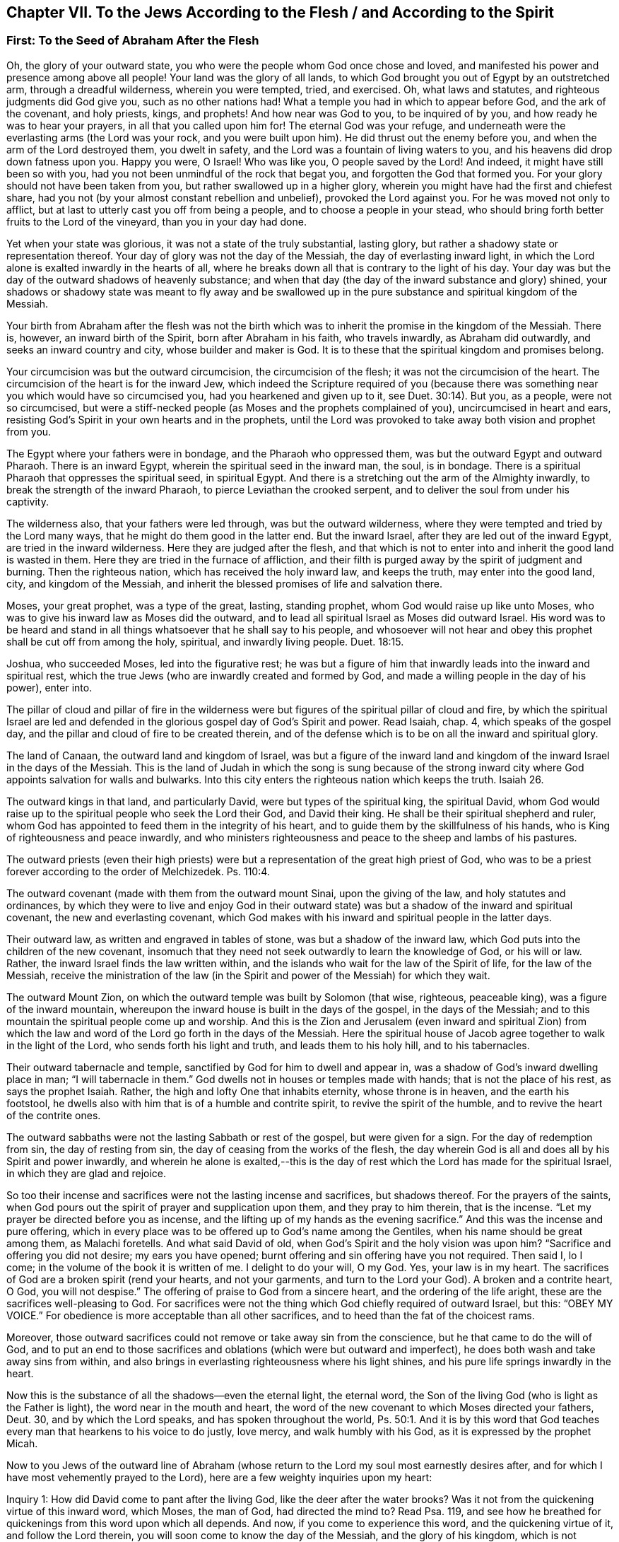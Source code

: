 == Chapter VII. To the Jews According to the Flesh / and According to the Spirit

=== First: To the Seed of Abraham After the Flesh

Oh, the glory of your outward state,
you who were the people whom God once chose and loved,
and manifested his power and presence among above all people!
Your land was the glory of all lands,
to which God brought you out of Egypt by an outstretched arm,
through a dreadful wilderness, wherein you were tempted, tried, and exercised.
Oh, what laws and statutes, and righteous judgments did God give you,
such as no other nations had!
What a temple you had in which to appear before God, and the ark of the covenant,
and holy priests, kings, and prophets!
And how near was God to you, to be inquired of by you,
and how ready he was to hear your prayers, in all that you called upon him for!
The eternal God was your refuge,
and underneath were the everlasting arms (the Lord was your rock,
and you were built upon him).
He did thrust out the enemy before you, and when the arm of the Lord destroyed them,
you dwelt in safety, and the Lord was a fountain of living waters to you,
and his heavens did drop down fatness upon you.
Happy you were, O Israel!
Who was like you, O people saved by the Lord!
And indeed, it might have still been so with you,
had you not been unmindful of the rock that begat you,
and forgotten the God that formed you.
For your glory should not have been taken from you,
but rather swallowed up in a higher glory,
wherein you might have had the first and chiefest share,
had you not (by your almost constant rebellion and unbelief),
provoked the Lord against you.
For he was moved not only to afflict,
but at last to utterly cast you off from being a people,
and to choose a people in your stead,
who should bring forth better fruits to the Lord of the vineyard,
than you in your day had done.

Yet when your state was glorious, it was not a state of the truly substantial,
lasting glory, but rather a shadowy state or representation thereof.
Your day of glory was not the day of the Messiah, the day of everlasting inward light,
in which the Lord alone is exalted inwardly in the hearts of all,
where he breaks down all that is contrary to the light of his day.
Your day was but the day of the outward shadows of heavenly substance;
and when that day (the day of the inward substance and glory) shined,
your shadows or shadowy state was meant to fly away and be swallowed
up in the pure substance and spiritual kingdom of the Messiah.

Your birth from Abraham after the flesh was not the birth
which was to inherit the promise in the kingdom of the Messiah.
There is, however, an inward birth of the Spirit, born after Abraham in his faith,
who travels inwardly, as Abraham did outwardly, and seeks an inward country and city,
whose builder and maker is God.
It is to these that the spiritual kingdom and promises belong.

Your circumcision was but the outward circumcision,
the circumcision of the flesh; it was not the circumcision of the heart.
The circumcision of the heart is for the inward Jew,
which indeed the Scripture required of you (because there was
something near you which would have so circumcised you,
had you hearkened and given up to it, see Duet. 30:14). But you, as a people,
were not so circumcised,
but were a stiff-necked people (as Moses and the prophets complained of you),
uncircumcised in heart and ears,
resisting God`'s Spirit in your own hearts and in the prophets,
until the Lord was provoked to take away both vision and prophet from you.

The Egypt where your fathers were in bondage, and the Pharaoh who oppressed them,
was but the outward Egypt and outward Pharaoh.
There is an inward Egypt, wherein the spiritual seed in the inward man, the soul,
is in bondage.
There is a spiritual Pharaoh that oppresses the spiritual seed, in spiritual Egypt.
And there is a stretching out the arm of the Almighty inwardly,
to break the strength of the inward Pharaoh, to pierce Leviathan the crooked serpent,
and to deliver the soul from under his captivity.

The wilderness also, that your fathers were led through,
was but the outward wilderness, where they were tempted and tried by the Lord many ways,
that he might do them good in the latter end.
But the inward Israel, after they are led out of the inward Egypt,
are tried in the inward wilderness.
Here they are judged after the flesh,
and that which is not to enter into and inherit the good land is wasted in them.
Here they are tried in the furnace of affliction,
and their filth is purged away by the spirit of judgment and burning.
Then the righteous nation, which has received the holy inward law, and keeps the truth,
may enter into the good land, city, and kingdom of the Messiah,
and inherit the blessed promises of life and salvation there.

Moses, your great prophet, was a type of the great, lasting, standing prophet,
whom God would raise up like unto Moses,
who was to give his inward law as Moses did the outward,
and to lead all spiritual Israel as Moses did outward Israel.
His word was to be heard and stand in all things
whatsoever that he shall say to his people,
and whosoever will not hear and obey this prophet shall be cut off from among the holy,
spiritual, and inwardly living people. Duet. 18:15.

Joshua, who succeeded Moses, led into the figurative rest;
he was but a figure of him that inwardly leads into the inward and spiritual rest,
which the true Jews (who are inwardly created and formed by God,
and made a willing people in the day of his power), enter into.

The pillar of cloud and pillar of fire in the wilderness were
but figures of the spiritual pillar of cloud and fire,
by which the spiritual Israel are led and defended in
the glorious gospel day of God`'s Spirit and power.
Read Isaiah, chap.
4, which speaks of the gospel day,
and the pillar and cloud of fire to be created therein,
and of the defense which is to be on all the inward and spiritual glory.

The land of Canaan, the outward land and kingdom of Israel,
was but a figure of the inward land and kingdom
of the inward Israel in the days of the Messiah.
This is the land of Judah in which the song is sung because of the strong
inward city where God appoints salvation for walls and bulwarks.
Into this city enters the righteous nation which keeps the truth.
Isaiah 26.

The outward kings in that land, and particularly David,
were but types of the spiritual king, the spiritual David,
whom God would raise up to the spiritual people who seek the Lord their God,
and David their king.
He shall be their spiritual shepherd and ruler,
whom God has appointed to feed them in the integrity of his heart,
and to guide them by the skillfulness of his hands,
who is King of righteousness and peace inwardly,
and who ministers righteousness and peace to the sheep and lambs of his pastures.

The outward priests (even their high priests) were but
a representation of the great high priest of God,
who was to be a priest forever according to the order of Melchizedek.
Ps. 110:4.

The outward covenant (made with them from the outward mount Sinai,
upon the giving of the law, and holy statutes and ordinances,
by which they were to live and enjoy God in their outward
state) was but a shadow of the inward and spiritual covenant,
the new and everlasting covenant,
which God makes with his inward and spiritual people in the latter days.

Their outward law, as written and engraved in tables of stone,
was but a shadow of the inward law, which God puts into the children of the new covenant,
insomuch that they need not seek outwardly to learn the knowledge of God,
or his will or law.
Rather, the inward Israel finds the law written within,
and the islands who wait for the law of the Spirit of life, for the law of the Messiah,
receive the ministration of the law (in the Spirit and
power of the Messiah) for which they wait.

The outward Mount Zion,
on which the outward temple was built by Solomon (that wise, righteous, peaceable king),
was a figure of the inward mountain,
whereupon the inward house is built in the days of the gospel,
in the days of the Messiah;
and to this mountain the spiritual people come up and worship.
And this is the Zion and Jerusalem (even inward and spiritual Zion) from
which the law and word of the Lord go forth in the days of the Messiah.
Here the spiritual house of Jacob agree together to walk in the light of the Lord,
who sends forth his light and truth, and leads them to his holy hill,
and to his tabernacles.

Their outward tabernacle and temple,
sanctified by God for him to dwell and appear in,
was a shadow of God`'s inward dwelling place in man; "`I will tabernacle in them.`"
God dwells not in houses or temples made with hands; that is not the place of his rest,
as says the prophet Isaiah.
Rather, the high and lofty One that inhabits eternity, whose throne is in heaven,
and the earth his footstool,
he dwells also with him that is of a humble and contrite spirit,
to revive the spirit of the humble, and to revive the heart of the contrite ones.

The outward sabbaths were not the lasting Sabbath or rest of the gospel,
but were given for a sign.
For the day of redemption from sin, the day of resting from sin,
the day of ceasing from the works of the flesh,
the day wherein God is all and does all by his Spirit and power inwardly,
and wherein he alone is exalted,--this is the day of
rest which the Lord has made for the spiritual Israel,
in which they are glad and rejoice.

So too their incense and sacrifices were not the lasting incense and sacrifices,
but shadows thereof.
For the prayers of the saints,
when God pours out the spirit of prayer and supplication upon them,
and they pray to him therein, that is the incense.
"`Let my prayer be directed before you as incense,
and the lifting up of my hands as the evening sacrifice.`"
And this was the incense and pure offering,
which in every place was to be offered up to God`'s name among the Gentiles,
when his name should be great among them, as Malachi foretells.
And what said David of old, when God`'s Spirit and the holy vision was upon him?
"`Sacrifice and offering you did not desire; my ears you have opened;
burnt offering and sin offering have you not required.
Then said I, lo I come; in the volume of the book it is written of me.
I delight to do your will, O my God.
Yes, your law is in my heart.
The sacrifices of God are a broken spirit (rend your hearts, and not your garments,
and turn to the Lord your God).
A broken and a contrite heart, O God, you will not despise.`"
The offering of praise to God from a sincere heart, and the ordering of the life aright,
these are the sacrifices well-pleasing to God.
For sacrifices were not the thing which God chiefly required of outward Israel, but this:
"`OBEY MY VOICE.`"
For obedience is more acceptable than all other sacrifices,
and to heed than the fat of the choicest rams.

Moreover,
those outward sacrifices could not remove or take away sin from the conscience,
but he that came to do the will of God,
and to put an end to those sacrifices and
oblations (which were but outward and imperfect),
he does both wash and take away sins from within,
and also brings in everlasting righteousness where his light shines,
and his pure life springs inwardly in the heart.

Now this is the substance of all the shadows--even the eternal light,
the eternal word, the Son of the living God (who is light as the Father is light),
the word near in the mouth and heart,
the word of the new covenant to which Moses directed your fathers, Deut.
30, and by which the Lord speaks, and has spoken throughout the world, Ps. 50:1.
And it is by this word that God teaches
every man that hearkens to his voice to do justly,
love mercy, and walk humbly with his God, as it is expressed by the prophet Micah.

Now to you Jews of the outward line of Abraham (whose
return to the Lord my soul most earnestly desires after,
and for which I have most vehemently prayed to the Lord),
here are a few weighty inquiries upon my heart:

[.discourse-part]
Inquiry 1: How did David come to pant after the living God,
like the deer after the water brooks?
Was it not from the quickening virtue of this inward word, which Moses, the man of God,
had directed the mind to?
Read Psa. 119, and see how he breathed for quickenings from this word upon which all depends.
And now, if you come to experience this word, and the quickening virtue of it,
and follow the Lord therein, you will soon come to know the day of the Messiah,
and the glory of his kingdom, which is not outward, transitory,
and of a perishing nature, but inward, spiritual, and everlasting (as David well knew,
and spoke sensibly of, see Psa. 145 and elsewhere).

[.discourse-part]
Inquiry 2: What are the waters to which every thirsty soul is invited?
Isa. 55. Are they not the waters of the Messiah?
Are they not waters that flow out of the wells of salvation?
Isaiah 12. Is not the spiritual Israel to draw spiritual water
out of the wells of the Savior in the days of the Messiah?
What is it to come to these waters?
Oh that you experientially knew!
But this I will tell you from true and certain experience,
that if you come to take notice of this word of life,
which God has placed near in your mouths and hearts, and incline your ear to it,
and come away from that which it reproves in you, as it draws to itself,
then your souls shall soon come to live.
And he that gives you life will make an everlasting covenant with you,
even the sure mercies of David.
But you must be still and mind him as a witness, and leader, and commander,
inwardly in your hearts, that you may be preserved in the covenant,
and enjoy the blessings of it; see Isaiah 55.

[.discourse-part]
Inquiry 3: Did not the Messiah come at the set time,
at the time set by the Holy Spirit of prophecy?
Did he not come in the prepared body to do the will of God?
And did he not do his will?
And after his obedience to his Father, was he not cut off, though not for himself? Dan. 9:26.
And after his cutting off, were not you (natural Israel) made desolate?
Why were you made desolate?
Why did such a stroke come upon you as never before?
Oh, consider it!
Read Dan. 9:24 to the end of the chapter, and let him that reads understand.

[.discourse-part]
Inquiry 4: What was that curse, and upon whom did it fall?
"`Let their table become a snare to them,`" etc.
Psa. 69. Was it not on those that gave gall and vinegar to the Messiah to drink,
of whom David was a figure, and concerning whom he spoke in the Spirit?
Whose eyes are always darkened?
Does not the veil lie still on your whole nation?
Do you know the inward mountain,
where the veil of the covering is destroyed in the inward day and light of the Messiah?
To what purpose is it for you to read Moses and
the prophets when the veil is still upon you,
that you cannot see what is to be abolished, and is abolished,
by the dawning of the glorious day of the Messiah?
Here there is a Judaism, there is a circumcision, there is a Sabbath, there is a rest,
etc., for the inward and spiritual people, which is to remain, and never to be abolished.

[.discourse-part]
Inquiry 5: What was that people and nation
with which God would provoke you to jealousy? Deut. 32.
Was it not the spiritual people, the holy inward nation, the true Jews,
whom God took from among the Gentiles?
Was it not those in whom he appeared and was a God and a Father to,
when he cast off and forsook the outward Jews, and left them to be a desolation?

[.discourse-part]
Inquiry 6: Who are those that shall be hungry when God`'s servants shall eat,
and thirsty when God`'s servants shall drink, and ashamed when his servants shall rejoice?
Are not your souls hungry and parched for lack of the spiritual sustenance
with which the living God satisfies his servants on his inward holy mountain?
And are not you ashamed of your expectations of the Messiah,
even while the servants of the Lord rejoice in him, their Prince and Savior,
and witness him daily a leader and commander to them?
What is the people whom the Lord has slain and made desolate?
(Are not you a slain people to God, alienated from his life, Spirit, and power,
dead in your literal notions and observations?) And what are the servants of the Lord,
whom the Lord has called by another name, even a name that you never knew? See Isa. 66.
And consider, how during all your day God spread out his hands to you,
and you were rebellious, and would not hear.
But now night has come upon you, and your visitation, as a people, has been long ended.
See Luke 19:44

[.discourse-part]
Inquiry 7: Now that the inward people, and the inward covenant, the new covenant,
are brought forth, shall you ever be owned or regarded again as an outward people,
according to your outward covenant?
Will not all such expectations fail you forever?
You have looked from generation to generation for the
coming and appearing of the Messiah outwardly,
after an outward manner, but now his coming and appearance is inward.
For he sets up his kingdom, his everlasting kingdom, in his saints,
and in their hearts he rules inwardly; and it is there that the Messiah,
the seed of the woman, bruises the head of the serpent.

Oh that you knew the substance!
Oh that you knew the word of life in the heart, and were turned to it,
and daily faithful and obedient!
Then you would feel it crushing and dashing the
power of sin and corruption in your hearts.
This is the consolation, hope, and joy of the inward and spiritual Israel.
Oh that you might be made partakers of it,
and that your long outward captivity and desolation
might at length end in inward freedom and redemption!
Amen.

=== Second: To the Spiritual Seed of Abraham

[quote.scripture, , Gen. 49:10]
____
The scepter shall not depart from Judah, nor a lawgiver from between his feet,
until Shiloh come; and unto him shall the gathering of the people be.
____

Old Jacob, in the spirit of prophecy, saw that Judah was to have the scepter,
the kingly power, and it was not to depart from him, it was to be his right,
and the lawgiver was to be his until Shiloh^
footnote:[The term "`Shiloh`" in Genesis 49:10 comes from an
obscure Hebrew word that is variously interpreted to mean "`the sent
one,`" "`the seed,`" or "`the peaceable and prosperous one.`"
Whatever the correct translation,
the word is universally accepted to be a reference to the Messiah.]
came.
Then the right was Shiloh`'s to reign, and to give laws to his people,
whom he would gather out of the kingdom of darkness, and from Satan`'s power,
into his own inward, spiritual, and everlasting kingdom.
This was the true king, God`'s king,
whom he would set upon the holy hill of spiritual Zion, and all the holy, inward,
spiritual gatherings of all people must be unto him.

"`I will overturn, overturn, overturn it, and it shall be no more,
until he comes whose right it is, and I will give it to him.`" Ezek. 21:27.
And his dominion shall not pass away,
or the scepter and lawgiving power shall not pass away from him, as it did from Judah,
nor shall his kingdom ever be destroyed, Dan. 7:14.
For God will give to him the throne of his father David,
and he shall reign over the house of Jacob forever;
and of his kingdom there shall be no end.

[.discourse-part]
Question: But who are the people that shall be gathered to him?

[.discourse-part]
Answer: The people that shall hear his voice, and come at his call,
that shall receive the instruction of wisdom,
and feel the drawing power and virtue of the Father in the day of his power.
It is written in the prophets, "`All your children shall be taught of the Lord.`"
And everyone that is taught and learns of the Father comes to the Son,
comes to the Messiah, comes to Shiloh, to the Word eternal,
to the Word of life in the heart.

[.discourse-part]
Question: Were the Jews then excluded from this gathering?

[.discourse-part]
Answer: No, they were to be gathered to Shiloh, as well as others.
Indeed, the Lord had a special regard to them, for the gospel was first preached to them.
They had the first offer, or the first call to the spiritual glory.
They were the children of the prophets,
and of the covenant of God made with their fathers.
And unto them God, having raised up his Son Jesus, sent him to bless them,
in turning away every one of them from their iniquities.
And the whole nation, turning from their iniquities, should have been gathered by him,
and should have enjoyed the blessing of his day and kingdom.
For truly, the first gathering was from among them,
and the first glorious gospel church was at Jerusalem,
where the Spirit and power of the Lord Jesus did
most eminently and wonderfully break forth,
and great grace was upon them all.
But the nation at large was not gathered to Shiloh,
nor did it come under his scepter and government, but only a remnant of the nation.
And so, these being gathered, the rest were cast off,
and the banner was carried among the Gentiles,
and the great gathering was there among them.

[.discourse-part]
Question:
How is it manifest that the great gathering unto
Shiloh was to be from among the Gentiles?

[.discourse-part]
Answer: By many express prophecies of Scripture, and promises to the Messiah,
that he should have the Gentiles for his inheritance and possession.
When God established his king, the Messiah,
upon the holy hill of spiritual Zion (notwithstanding all the heathen`'s rage against him,
and the people of the Jews imagining a vain thing,
thinking to keep his body in the grave, who was the resurrection and the life),
what says the Lord to him?
"`Ask of me, and I will give you the nations for your inheritance,
and the uttermost parts of the earth for your possession.`" Ps. 2:8.
The Lord said in another place:
"`It is a light thing that you may be my servant, to raise up the tribes of Jacob,
and to restore the preserved of Israel; I will also give you for a light to the Gentiles,
that you may be my salvation unto the ends of the earth.`" Isa. 49:6.
Again the Lord says further: "`From the rising of the sun,
even unto the going down of the same, my name shall be great among the Gentiles,
and in every place incense shall be offered unto my name, and a pure offering.
For my name shall be great among the nations, says the Lord of hosts.`" Mal. 1:11.
"`Sing, O barren, you that did not bear!
Break forth into singing, and cry aloud, you that did not travail with child.
For more are the children of the desolate than the children of the married wife,
says the Lord.`" Isa. 54:1.
Who was the married wife?
Who was the mother in the days of the first covenant?
Was it not the Jerusalem below?
And who was then the desolate and barren one?
Was it not another Jerusalem which is free, and the mother of all the spiritual children?
Why was she now to rejoice and sing,
but because she was to break forth on the right hand and on the left,
and her seed was to inherit the Gentiles, and make the desolate cities to be inhabited?
ver. 3. For indeed, the covenant of Mount Sinai did bring forth a great people,
whereof Jerusalem below was the mother.
And the covenant made afterwards was as yet barren,
and did not bring forth a people to the Lord.
But this second covenant, and the Jerusalem above,
was to have a time wherein her seed would inherit the Gentiles, and the Maker,
the Husband, should be called the God of the whole earth. ver.5.

Read also Gal. 4, and see how the apostle of the Gentiles expounds the mystery,
showing which is the free woman with her free children,
and which is the bondwoman with her children of bondage.
For the children of bondage are cast out in the day of God,
and in the shining of his heavenly inward light,
and cannot inherit the glorious kingdom of the
gospel with the children of the free woman.

Now consider:
Who were the people in the time of the first covenant who obtained mercy?
Were they not the Jews?
And who was it that were not a people, and did not obtain mercy,
but were left out of the love and mercy of the first covenant?
Were they not the Gentiles?
And did not the Lord promise that he would "`have mercy on them that had not
obtained mercy`"? Did he not promise to say to them that were not his people,
"`you are my people;`" and they would say,
"`my God`"? (See Hos. 2:23. compared with Rom. 9:26.)
Was not this once gloriously fulfilled?
And is it not again gloriously fulfilled by now visiting them
again with the fresh sound of the everlasting gospel,
as was promised, Rev. 14:7.

But why should I mention any more scriptures unto you concerning this thing,
when you have so large, full, certain, and daily experience of it,
in that which is pure and living?
For you (spiritual Israel) are begotten by his Spirit into his own image and nature,
and have received the Spirit of adoption, wherein you cry, "`Abba,
Father,`" to the Father of spirits.
He found you indeed in a strange land, under great captivity and alienation from him.
You have been in Egypt, in Sodom, in Babylon, spiritually;
but the mercy of the Lord has followed you there,
and the arm of the Lord has reached to you there, and has wounded the Dragon.
Yes, he whom the Lord has given for a light to the Gentiles has shined to you there,
in the midst of your darkness.
For God sent among you the prophet like unto Moses,
Duet. 18:15 (though far above Moses), and hearing him, he led you out of Egypt,
and by the rod of his power he did signs and wonders and valiant acts
to break that power which held you captive and oppressed you.
And you have known the travel, trials, and temptations in the spiritual wilderness,
and the falling of the carcasses which were to fall there,
and the holy leading by the pillar of cloud and
fire through all the entanglements and dangers.
And truly, the faithful among you, the tried and prepared among you,
have passed over Jordan, the river of pure judgment, into the good land.
You have come to witness David and Solomon (who are one in Spirit) your King,
who rules in righteousness, and ministers to you peace everlasting.
And you have a High-priest there, not after the order of Aaron,
but after the order of Melchizedek, who is made the everlasting High Priest of God,
not after the law of a carnal commandment, but after the power of an endless life.
And now his lips preserve the knowledge of the law for you,
in that endless power of life, and he ministers for you and to you in that endless power,
and intercedes with power and efficacy, and sprinkles the blood of the covenant upon you,
which takes away sin from your hearts and consciences.
So that you know the inward Jew`'s state, the inward holy land and kingdom,
the inward circumcision, before you enter into that land.
You know the inward Lamb, the inward Passover, the inward Mount Zion and Jerusalem,
the inward sacrifices and incense, the inward tabernacle, temple,
and ark of the covenant, the inward shewbread, the inward manna,
the inward rod that budded,
the inward candlestick and lamps which are never to go out in God`'s temple.
And what more should I say?
All that that people were to be outwardly, in an outward way and state,
God has made you inwardly in the substance.
And what God would have been to them outwardly (had they only
obeyed his voice and kept his statutes and judgments),
that he is to you inwardly,
who are the called and chosen and faithful followers of the Lamb.
Oh, you are the enjoyers of their blessings and promises inwardly!
Oh, the glory of your state to the eye that is opened to see it!

Now, something does remain on my heart unto you.
Oh, remember what a great covenant God has prepared to make with you,
as you incline your ears to him, and are led by him into this holy agreement!
For it is a covenant which is not weak, as the old covenant was,
but rather full of virtue and power, to enable you to do whatever God requires of you.
Mark what it contains:
putting God`'s fear into you--not the fear which is taught by man`'s precepts,
which man may get into his carnal mind,
but that which God places as the treasury of life in the heart, as it is written,
"`The fear of the Lord and his treasure.`" Isa. 33:6.
And oh, who knows the preciousness of his treasure!
How it does cleanse the heart, and keep it clean,
and will not allow the mind that is seasoned with it, and kept to it,
to depart from the living God!
It protects from unbelief, from disobedience,
and will not permit the soul so much as to meddle with any appearance of evil.
Oh, precious, glorious, blessed treasure!
Happy is the man that fears always with this fear!

Another precious thing this covenant contains
is this--the law written in the heart.
For this law shall be as near, yes even nearer, than sin is,
in the heart that is made tender, and has the law of the Spirit of life written in it.
Who knows what it is to have the law of love, the law of life, the law of the Spirit,
the law of faith, the law of new obedience, livingly written by God in his heart?
Surely none can know but those in whom God writes it!
And such cannot help but desire to have it written in
their hearts by his blessed finger daily more and more.
But this covenant contains yet more--even the putting of his own Spirit within,
to be a fountain of life there, a fountain of strength and wisdom there,
to make them more and more willing in the day of his power.
And this Spirit will cause them to walk in his ways, and keep his statues and judgments,
and do them, so that the Lord their God may bless them and delight in them.

Oh, who would not long after, and take up the cross and shame,
in order to enjoy the glory of this state?
Oh, what has God done for a poor despised remnant among the Gentiles!
Oh, who would not desire to keep this blessed covenant with the Lord,
that he might fully enjoy the Lord,
that the marriage with the Maker might be witnessed in
his lovingkindness and everlasting righteousness,
and all unrighteousness and uncleanness might be put away, removed,
and separated from the heart forever!
Ah, the virgin spirit which the Lamb loves and delights to
marry! "`He that is joined to the Lord is one Spirit.`"
And he that would be joined to the Lord and be one
Spirit with him must part with all that is old,
evil, unclean, and corrupt in him.

Oh, who would lose the precious fear of the covenant,
which is clean and endures forever, and keeps clean and chaste to the Lord forever!
Who would miss even one law which God has to write in the hearts of his children,
when every law is a law of life, and changes the mind into the nature of the lawgiver!
And who would grieve God`'s Spirit, which is our Comforter,
or quench that which kindles the pure flame of love and life in our hearts!
Or how could one of his dear and tender children be willing to vex him,
by manifest carelessness and disobedience towards the
one who gives us to drink of the river of his pleasure.

=== A Few Words to England, My Native Country

O Land of my Nativity!
O my dear Countrymen!
The pure power of the Lord is upon me, and the springs of life are opened in me,
and among many other things, I am melted in love and desires after your welfare.
And this is in my heart to say to you: If I now testify to you in truth of a pearl,
a heavenly pearl, an everlasting pearl, will you not hear me?
If I tell you your heart is the field, or earth, wherein it is hid,
will you not consider it?
If the everlasting gospel is preached again,
which contains true tidings of redemption from sin, will you not listen to it?
If the kingdom of God, and righteousness of Christ, is to be revealed within,
would you not willingly learn to wait for it there,
and beg of God that the eye may be opened in you
which alone can see it when it does appear?

Indeed, God`'s visitation is upon this nation in a special manner;
his light and power is breaking forth in it against the
darkness and power of the spirit of Satan,
which has captivated and still captivates many.
You desire outward liberty, and the enjoyment of your outward rights;
but would you not be free inwardly?
Do you not desire to be free from the base, earthly, selfish nature and spirit,
which man (fallen from God, and the glory wherein he created him) is degenerated into?
Oh, is not the power of God and the life of Christ able to restore man?
He that created man at first so glorious, in his own image,
is he not able to create him anew?
Oh listen, my dear countrymen!
The power is revealed which creates anew;
and they that receive it (and are as clay in the hands of the great Potter,
given up to be formed by it), are daily created anew into a holy, heavenly, innocent,
living, tender, righteous frame, day by day.
They are made willing, daily more and more, to be the Lord`'s, in this day of his power;
and to receive power to become sons, and strength against their soul`'s enemies.
For the glorious work of redemption which God has begun in them,
is carried on in them by the arm of his strength,
to their comfort and his everlasting praise.

There is a spiritual Egypt and Sodom, just as well as there was an outward.
There is a spiritual wilderness, and a Canaan also;
and the arm of God`'s power inwardly and spiritually has
been revealed in this spiritual Egypt,
wilderness, and Canaan, as truly as ever it was in the outward.
Do you not read of an inward Jew, and an inward circumcision, and the inward leaven,
and keeping the feast of unleavened bread, even of bread that is not leavened with sin?
And he that eats of the unleavened bread, it unleavens him of sin,
and leavens him with life and holiness; for it is a holy bread, and a living bread.
This is the bread which comes down from heaven, which they that feed upon live,
and they that live do feed upon.
And though they be many, yet feeding upon this bread, they become one bread,
one living body, consisting of a living head, and living members.
For the same life and pure heavenly nature which is in the head,
is communicated by him to the members.

But how shall we find this, some may ask.
I will tell you how we found it, and how none can miss it,
who sweep the house and make a diligent and faithful search after it.
That in the heart of man which turns against sin, discovers sin, draws away from sin,
and wherein God ministers help against sin,--that is it.
That is the pearl hid; that is the kingdom hid;
in that is the righteousness of God revealed from faith to faith,
in all that receive and give up to this holy leaven.
This seed is of the nature of God and Christ.
This is a measure of his light, of his pure life.
This is the law and everlasting commandment,
which God writes in the hearts of his spiritual Israel.
For the inward Jew has inward tablets where the inward law is written,
for the inward eye to read.

Oh, how near is God inwardly to the inward people in this our day!
Oh the pure glory has broken forth!
But alas, men are in their several sorts of dreams, and take no notice of it.
What shall the Lord do to awaken this nation?
In what way shall his power appear, to bring down unrighteousness,
and to bring up righteousness in the spirits of people?
Do you not think the Lord has been at work?
Oh, take notice of the handiwork of the Lord, you children of men,
and wait to feel truth near.
Oh, partake of the living virtue and power of it,
that you may feel your hearts created anew,
and the old heavens and earth inwardly passing away, wherein dwells unrighteousness,
and the new heavens and the new earth inwardly being witnessed,
wherein dwells righteousness.
Oh that everyone might be sensible of his presence, power, kingdom,
and righteous government inwardly in the heart, from the king that sits on the throne,
to the beggar on the dunghill!
Surely man was not made for himself!
Surely he was not made such a creature as he now is, but rather in the holy image of God,
with love in his heart to God above all, and to his neighbor as to himself.
Oh, what good are the religions and professions of those where this love is not found?
The Lord is restoring his image, and bringing forth the true, pure religion again.
The pearl, the truth, contains and comprehends it.
Oh, buy the pearl!
Oh, buy the precious truth!
Sell all that is contrary to it for it!
Take up the cross to all that is evil in you, as the light in you makes it manifest!
Then you shall have the free possession of it in your heart,
and feel it to be a root of life, a treasure of life, a well of life,
out of which the living water will be daily springing up in you unto life everlasting.
Amen.

=== The True Church and Ministry Under the Gospel

[.discourse-part]
Question: What is the true church, or the gospel church,
or the church according to the new covenant?
(For there was an old covenant, and a church according to that, under the law;
and there is a new covenant, and a church according to that, under the gospel.)

[.discourse-part]
Answer: To answer this, let us inquire and consider what the new covenant is,
and then it will more easily appear what the church according to the new covenant is.

The new covenant, according to plain scripture,
and according to manifest experience in this blessed
day of the shining of the gospel light in men`'s hearts,
is this: God putting his law in the inward parts of his people,
writing it in their hearts, becoming their God and making them his people,
and teaching them all to know him (inwardly and
experientially) from the least to the greatest,
being merciful to their unrighteousness and
remembering their sins and iniquities no more.
Jer. 31:33-34, Heb. 8:10-12.

Now if this is the new covenant (the covenant of the gospel church),
then they are the church who are the people of God according to this covenant.
These have the law put by God into their inward parts and written in their hearts,
and so according to this law and covenant, they have God to be their God,
and they are his people, and are taught by him to know him (as it is written,
"`All my people shall be taught of the Lord,`" Isa. 54:13.
and John 6:45). To these God has been merciful,
and their sins and iniquities he remembers no more,
having been washed away from their consciences by the blood of the
everlasting covenant (which the blood of bulls and goats could never do).
So that this is the New Testament church (or gospel church)--a church of inward Jews,
even as the law church was a church of outward Jews.
It is a church of inward worshipers, of worshipers in Spirit and in truth, John 4:23,
even as the law church was a church of outward worshipers.
It is a church of inwardly circumcised ones,
even as the law church was a church of outwardly circumcised ones. Rom. 2:29.
It is a church of such as are inwardly holy,
even as the law church was to be a church of such as were outwardly holy.
It is a church of such as offer inward incense and sacrifices,
even as the law church was a church of such as offered outward incense and sacrifices.
It is a church of inwardly redeemed ones from the inward Egypt,
from the inward darkness and power of Satan,
even as the law church was a church of such as were redeemed from the outward Egypt,
and the power of outward Pharaoh.
It is a church that has the inward ark (Rev. 11:19), the inward presence,
the inward manna, etc.,
even as the outward church of the Jews had these things outwardly.

[.discourse-part]
Question: What is the true gospel ministry, and who are the true gospel ministers?

[.discourse-part]
Answer:
Those whom Christ sends forth in the Spirit and power of his
Father to gather and build up this new covenant church.
Christ had all power in heaven and earth given him, even to this very end--to gather,
defend, and build up his church.
He bid his apostles to wait for the same power,
and even now sends forth his ministers in the same power,
that they may be able ministers of the gospel, which is not words but power,
even the power of God unto salvation. Rom. 1:16.
The new covenant stands not in the letter, but in Spirit and power.
Those who are the ministers of it must receive life, Spirit, and power from Christ,
or they cannot nourish and build up his members.
They must preach and minister to the world in this power, Spirit, and life,
or they are not able to gather others out of the world into it.

Christ, the Lord of his church, the foundation of life in his church,
the everlasting rock, is a living stone, and his church is built of living stones.
How can anyone minister life unto them, or build them up in the life, Spirit, and power,
besides those who are in the life, Spirit, and power,
and who receive from the Head to further quicken and build up the living members?
The milk which nourishes the living babe is living,
and must come pure from the breast of life,
and not be mixed with man`'s wisdom or brain inventions.
What then must the bread and wine and water of the kingdom be,
upon which the children and heirs of the kingdom must feed and be satisfied?
The ministers of the gospel are stewards of this heavenly life, this heavenly Spirit,
this heavenly power, this heavenly treasure, which they have in earthen vessels,
and which God enables them to bring forth for the feeding of his lambs and sheep.
Christ said unto Peter, "`Do you love me more than these?`"
Peter answered him, "`Yes, Lord, you know that I love you.`"
If it be so, "`feed my lambs, feed my sheep,`" said Christ to him.
But how should he feed them?
With what should he feed them?
All power, says Christ, is given me in heaven and in earth,
and I am to ascend to my Father to receive the fullness of his Spirit.
If you wait, you shall receive abundantly of the same Spirit and power,
and then in that Spirit and power you shall be able to feed my
lambs and sheep that are begotten and gathered to me.
But apart from this Spirit and power, none is able to feed and build them up,
for this alone is the thing with which they are to be fed,
and in which they are to be built.

Indeed, a man may be a minister of the letter, a minister of the law,
without the Spirit and power.
But such a one cannot possibly minister the gospel, for it consists not in letter,
but in Spirit, 2 Cor.
3+++.+++ And the faith that is to be begotten in the
gospel is not to stand in the wisdom of man,
but in the power of God.
The gospel state, the gospel church, the gospel building, begins in the power,
is carried on in the power, and is finished or perfected in the power.
The whole ministry of the gospel is to partake of this power, and minister in it,
otherwise they can do nothing in this work.
Christ Jesus our Lord began it in this power, and none can carry it on without this power.
The Lord God of glory laid the foundation--"`Behold, I lay in Zion for a foundation.`"
etc. Isa. 28:1,16 Pet.
2:4-6. And the quickening Spirit alone is able to make living and spiritual stones.
The Lord alone is able to build them up by the operation of this Spirit and power,
and they that are the true ministers of the gospel are to wait for it daily from God,
so that they may minister in it.

[.discourse-part]
Question: What is the maintenance of the ministers of Christ,
or what is to be the maintenance of the true ministers under the gospel?

[.discourse-part]
Answer: Christ, who has sent them forth to minister in his name, has provided for them;
and they that are his true ministers are satisfied with what he has provided for them, Matt. 10:10.
These are careful not to make the gospel,
which is to be an inward blessing, outwardly chargeable to any.
The mind of the true minister is concerned with the
service of Christ--how he may be faithful to him,
gather souls to him, feed others with the bread of life from him.
He is not concerned with what he shall have from men for so doing,
for such ministers covet no man`'s gold or silver, etc.

=== The Everlasting Gospel

The blessed message which the apostles (who were sent
by Christ to preach the gospel) heard of Christ,
and were to declare to others was this: "`That God is light,
and in him is no darkness at all.`" 1 John 1:5.
The goal of Christ`'s sending them with this
message was that thereby (preaching it in the evidence and
demonstration of God`'s Spirit) they might "`open men`'s eyes,
and turn them from darkness to light, and from the power of Satan to God,
that they might receive forgiveness of sins,
and an inheritance among them that are sanctified by faith that is in him.`" Acts 26:18.

Now, as the eye of the mind is opened,
and the mind is turned from the darkness within to the light within,
and from Satan`'s power to the power of God (which is revealed in the light),
the soul in the light comes to see (over the darkness,
and over Satan who darkened it) the things of God and his kingdom.

First, it sees him who is the rock, the holy foundation of God,
the holy foundation of life in the soul, the living stone,
by which all the other living stones are made alive.
These are taught of God to come to him as to a living stone, and so are built upon him,
and become God`'s building, and new creation in him.
1 Pet. 2:2,5 Cor. 5:17. And here, in this light, none can miss the true coming,
hearing the voice of the Father,
and being drawn and taught by him to come to the Son. John 6:44-45.

Second, here the true Jew`'s state, the state of the inward Jew,
and the inward circumcision,
and the true worship (even the worship of the Father in Spirit and truth) is known.
For the inward Jew is a child of light, begotten in the light, redeemed out of darkness,
who dwells and walks in the light, as God is in the light. 1 John 1:7.
And the circumcision is not a fleshly act,
but rather the cutting off of that which is fleshly
from the mind by the Spirit and power of Christ.
And the gospel worship, or the worship of the inward Jew,
is the worshiping of God in the newness of the life of his Son.

Third, here is the true repentance from the dead nature and dead works,
which no man can attain to of himself, but is God`'s gift through his Son.
For God has appointed Christ to be a Prince and a Savior,
to give repentance and forgiveness of sins. Acts 5:31.
It is here that repentance is known, waited for, and received.
For it is not to men who are in the darkness, loving the darkness,
that the true repentance is given,
but to those who are turned to the light--to them is repentance given unto life.
Acts 11:18, compared with chap.
26:17-18.

Fourth, here the true faith, the precious gift of faith, is received,
whereby men believe in him who gives life, and receive life from him.
And this is the faith which gives access to God,
and gives victory over the world and all that is contrary to God.
Indeed, the faith which is given in the light does so,
but the faith which men hold in the darkness does not do so.

Fifth, here is the cross of Christ known, which is an inward, living,
spiritual thing, effectually crucifying the man that takes it up and daily bears it,
to all that is earthly and sinful.
Then the pure seed and life of Christ springs up in his earth,
rising over the world and every worldly thing. Gal. 6:14.

Sixth, here the pure love springs in the heart, both to him that begets,
and to him that is begotten.
In the light there is nothing but love,
but in the darkness there is no true love to be found;
and even the love that is found there is of the nature of enmity.
It is the light of truth that purifies the heart to unfeigned love.
1 Pet. 1:22, Duet. 30:6.

Seventh, here the Lamb`'s patience and meekness is experienced,
and the soul is adorned with it.
The Lamb is the light of the world,
and they that are made lambs by him partake of his sweet and meek nature,
learning of him to be meek and lowly in heart,
and so have that patience and meekness from him which no other can attain to. Matt. 11:29.

Eighth, in the light, the precious promises are fulfilled and experienced,
which make those who partake of them (in whom they are
fulfilled) partakers of the divine nature.
For the divine nature is not partaken of in the darkness, but rather in him who is light.
Man (who is darkness) cannot partake of the
promises which belong to the children of light.
But when, by the operation of God`'s power, his state and nature are changed,
and he is now no more darkness, but light in the Lord,
then he has his share in the promises which were made to the children of light.
Eph. 5:2,8 Pet., 1:4.

Ninth, in the light, the holy anointing is received,
the voice of Christ is heard,
and the new everlasting covenant (even the sure mercies of David) is made with the soul. Isa. 55:3.
The law of the new covenant (even the law of
the Spirit of life in Christ Jesus) is written in the mind,
and the holy fear of the new covenant, which cleanses and keeps clean,
is put in the heart.
The blessed Spirit of the Father is given and received,
which gives power (in those who receive it) to become the sons of God,
causing them to walk in his ways, and to keep his statutes and judgments, and to do them.
Oh that the sons of men would hear and understand this
precious lovingkindness of the Lord,
and put their trust under the shadow of his wings,
and know what it is to be satisfied with the fatness of his spiritual gospel house,
and to drink of the river of his pleasures, and in his light to see light! Ps. 36:7-9.

Tenth, in this light the true church, the gospel church,
the New Testament church, is known.
This is the church of the children of light, a building built in the light,
which church is in God the Father, and in the Lord Jesus Christ, 2 Thess. 1:1,
in whom they are built together for a habitation of God through the Spirit. Eph. 2:22.
Yes, in him all the building, fitly framed together,
grows into a holy temple in the Lord,
ver. 21. And all that are here gathered out of the darkness into the light,
who walk in the light, and abide in the light,
are built upon the foundation of the apostles and prophets,
Jesus Christ himself being the chief cornerstone, ver. 20,
and are no more strangers and foreigners, but fellow-citizens with the saints,
and of the household of God, ver. 19.

The gospel church is the spiritual house of Jacob,
which walks in the light of the Lord, Isa. 2:5.
These go up to the mountain of the Lord (to that
which is revealed to be the mountain of God in the last days,
even spiritual Mount Zion, Heb. 12:22), to the house of the God of Jacob,
where he teaches his spiritual people, the inward Jews, his ways,
and they learn to walk in his paths.
For out of this Zion shall go forth the law of the Spirit of
life in Christ Jesus (in the days of the gospel),
and the word of the Lord shall proceed from this Jerusalem, Isa. 2:3.
For the Jerusalem above is free,
which is the mother of all the children which are born of God`'s Spirit.
Gal. 4:26, John 3:6. And she being the mother of them all,
nourishes them all with the Word of life, which goes forth from her,
and all her children know her. Matt. 11:19.
Oh that all, both Catholics and Protestants,
knew this true mother church, this mother of all the living,
who nourishes the living with the law and Word of eternal life!
